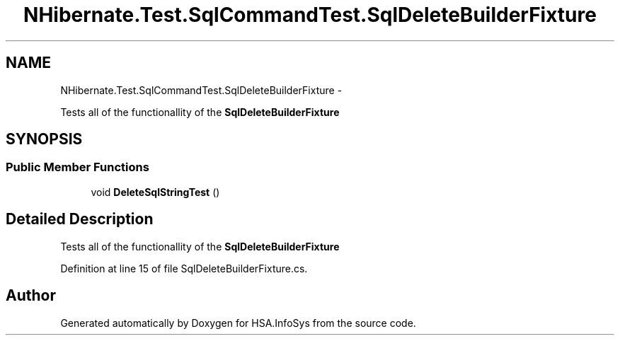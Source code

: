 .TH "NHibernate.Test.SqlCommandTest.SqlDeleteBuilderFixture" 3 "Fri Jul 5 2013" "Version 1.0" "HSA.InfoSys" \" -*- nroff -*-
.ad l
.nh
.SH NAME
NHibernate.Test.SqlCommandTest.SqlDeleteBuilderFixture \- 
.PP
Tests all of the functionallity of the \fBSqlDeleteBuilderFixture\fP  

.SH SYNOPSIS
.br
.PP
.SS "Public Member Functions"

.in +1c
.ti -1c
.RI "void \fBDeleteSqlStringTest\fP ()"
.br
.in -1c
.SH "Detailed Description"
.PP 
Tests all of the functionallity of the \fBSqlDeleteBuilderFixture\fP 


.PP
Definition at line 15 of file SqlDeleteBuilderFixture\&.cs\&.

.SH "Author"
.PP 
Generated automatically by Doxygen for HSA\&.InfoSys from the source code\&.
